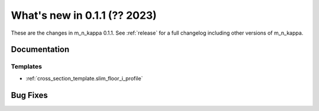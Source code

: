 .. _whatsnew011:

What's new in 0.1.1 (?? 2023)
******************************************

These are the changes in m_n_kappa 0.1.1.
See :ref:`release` for a full changelog including other versions of m_n_kappa.

Documentation
=============

Templates
---------
- :ref:`cross_section_template.slim_floor_i_profile`

.. _whatsnew011.bug_fixes:

Bug Fixes
=========